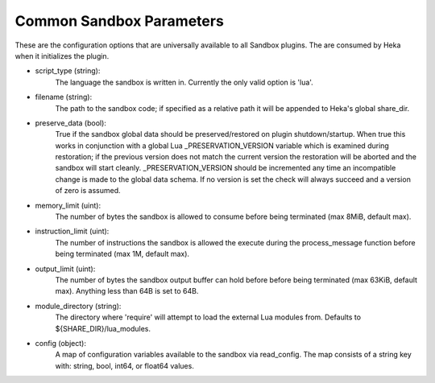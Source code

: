.. _config_common_sandbox_parameters:

Common Sandbox Parameters
=========================
These are the configuration options that are universally available to all
Sandbox plugins. The are consumed by Heka when it initializes the plugin.

- script_type (string):
    The language the sandbox is written in. Currently the only valid option is
    'lua'.

- filename (string):
    The path to the sandbox code; if specified as a relative path it will be
    appended to Heka's global share_dir.

- preserve_data (bool):
    True if the sandbox global data should be preserved/restored on plugin
    shutdown/startup. When true this works in conjunction with a global Lua
    _PRESERVATION_VERSION variable which is examined during restoration;
    if the previous version does not match the current version the restoration
    will be aborted and the sandbox will start cleanly. _PRESERVATION_VERSION
    should be incremented any time an incompatible change is made to the global
    data schema. If no version is set the check will always succeed and a 
    version of zero is assumed.

- memory_limit (uint):
    The number of bytes the sandbox is allowed to consume before being
    terminated (max 8MiB, default max).

- instruction_limit (uint):
    The number of instructions the sandbox is allowed the execute during the
    process_message function before being terminated (max 1M, default max).

- output_limit (uint):
    The number of bytes the sandbox output buffer can hold before before being
    terminated (max 63KiB, default max).  Anything less than 64B is set to
    64B.

- module_directory (string):
    The directory where 'require' will attempt to load the external Lua
    modules from.  Defaults to ${SHARE_DIR}/lua_modules.

- config (object):
    A map of configuration variables available to the sandbox via read_config.
    The map consists of a string key with: string, bool, int64, or float64
    values.
